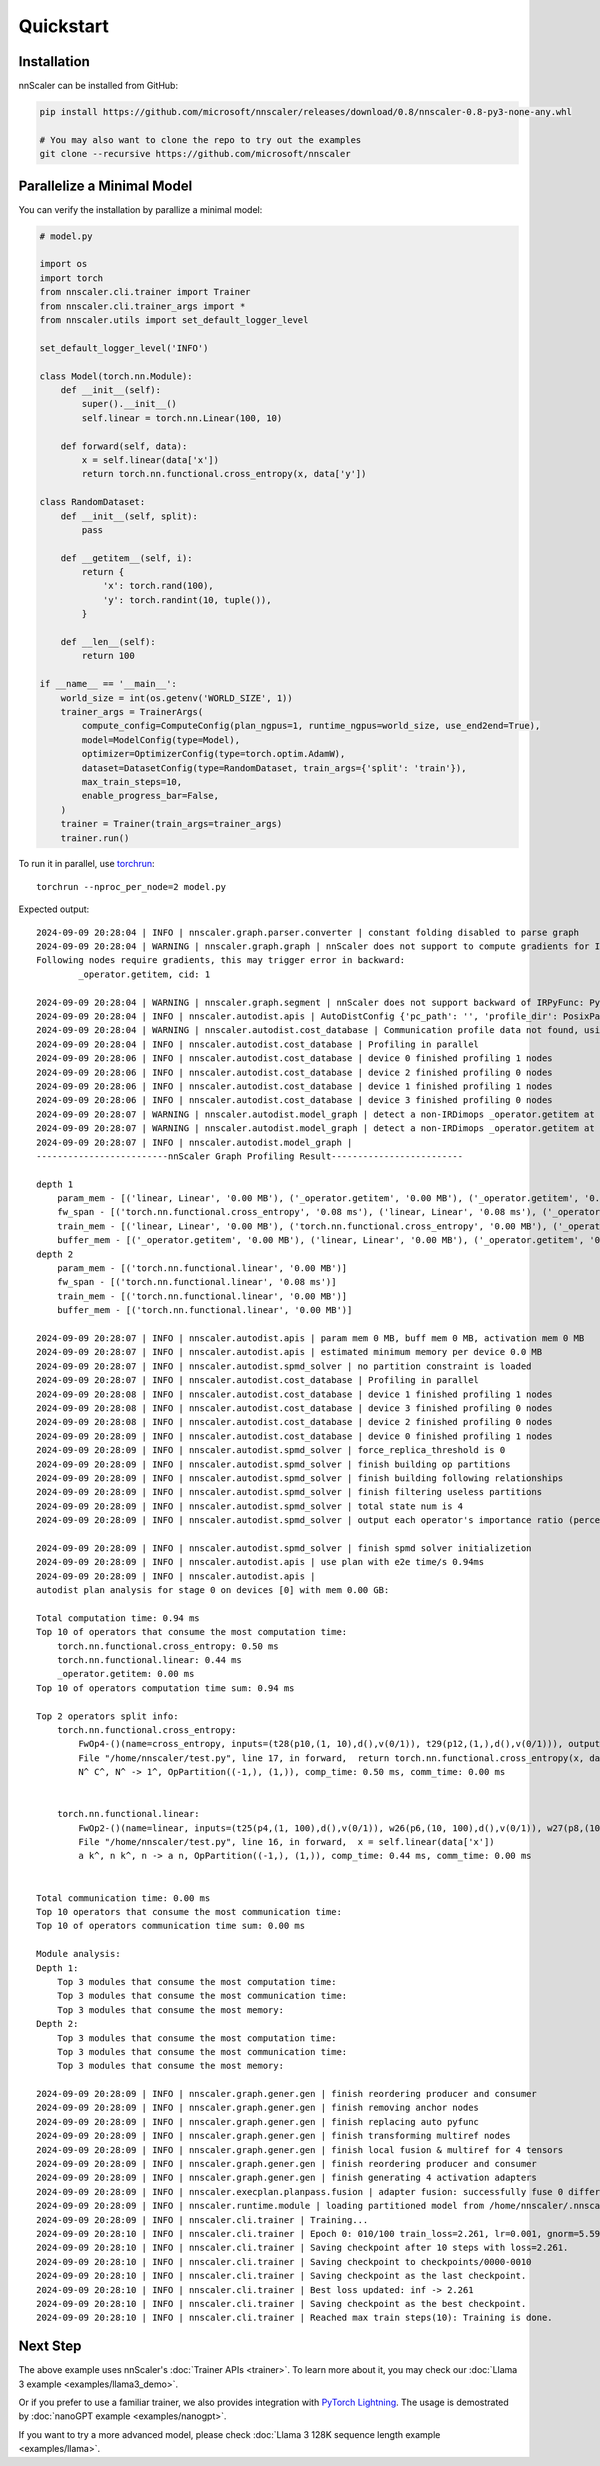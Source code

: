 ##########
Quickstart
##########

************
Installation
************

nnScaler can be installed from GitHub:

.. code-block:: bash

    pip install https://github.com/microsoft/nnscaler/releases/download/0.8/nnscaler-0.8-py3-none-any.whl

    # You may also want to clone the repo to try out the examples
    git clone --recursive https://github.com/microsoft/nnscaler

***************************
Parallelize a Minimal Model
***************************

You can verify the installation by parallize a minimal model:

.. code-block:: python

    # model.py

    import os
    import torch
    from nnscaler.cli.trainer import Trainer
    from nnscaler.cli.trainer_args import *
    from nnscaler.utils import set_default_logger_level
    
    set_default_logger_level('INFO')
    
    class Model(torch.nn.Module):
        def __init__(self):
            super().__init__()
            self.linear = torch.nn.Linear(100, 10)
    
        def forward(self, data):
            x = self.linear(data['x'])
            return torch.nn.functional.cross_entropy(x, data['y'])
    
    class RandomDataset:
        def __init__(self, split):
            pass
    
        def __getitem__(self, i):
            return {
                'x': torch.rand(100),
                'y': torch.randint(10, tuple()),
            }
    
        def __len__(self):
            return 100
    
    if __name__ == '__main__':
        world_size = int(os.getenv('WORLD_SIZE', 1))
        trainer_args = TrainerArgs(
            compute_config=ComputeConfig(plan_ngpus=1, runtime_ngpus=world_size, use_end2end=True),
            model=ModelConfig(type=Model),
            optimizer=OptimizerConfig(type=torch.optim.AdamW),
            dataset=DatasetConfig(type=RandomDataset, train_args={'split': 'train'}),
            max_train_steps=10,
            enable_progress_bar=False,
        )
        trainer = Trainer(train_args=trainer_args)
        trainer.run()

To run it in parallel, use `torchrun <https://pytorch.org/docs/stable/elastic/run.html>`_: ::

    torchrun --nproc_per_node=2 model.py

Expected output:

.. (FIXME: adjust log level)

::

    2024-09-09 20:28:04 | INFO | nnscaler.graph.parser.converter | constant folding disabled to parse graph
    2024-09-09 20:28:04 | WARNING | nnscaler.graph.graph | nnScaler does not support to compute gradients for IRPyFunc.
    Following nodes require gradients, this may trigger error in backward:
            _operator.getitem, cid: 1
    
    2024-09-09 20:28:04 | WARNING | nnscaler.graph.segment | nnScaler does not support backward of IRPyFunc: PyOp1-()(sign=getitem, inputs=(Object(data35, val={'x': t32(p30,(1, 100),d(),v(0/1)), 'y': t34(p33,(1,),d(),v(0/1))}, is_constant=False), 'x'), outputs=(t25(p4,(1, 100),d(),v(0/1)),)), skip setting gradient, please register it as IRDimOps.
    2024-09-09 20:28:04 | INFO | nnscaler.autodist.apis | AutoDistConfig {'pc_path': '', 'profile_dir': PosixPath('/home/.cache/nnscaler/autodist/1.0/NVIDIA_RTX_A6000'), 'topk': 20, 'task_name': '__1gpus_1update_freq', 'load_plan_path': None, 'save_plan_path': None, 'consider_mem': True, 'zero_stage': 0, 'zero_ngroups': 1, 'opt_resident_coef': 2, 'opt_transient_coef': 0, 'is_train': True, 'mesh_desc': MeshDesc(row=1, col=1), 'ngpus': 1, 'recompute_modules': '', 'memory_constraint': 40802189312, 'memory_granularity': 524288, 'micro_batch_size': 1, 'update_freq': 1, 'world_size': 1, 'nproc': 1, 'ignore_small_tensor_threshold': 524288, 'verbose': False, 're_profile': False, 'pipeline': False, 'pipeline_pivots': '', 'pipeline_nstages': 1, 'pipeline_scheduler': '1f1b', 'max_pipeline_bubble_ratio': 0.2, 'max_pipeline_unbalance_ratio': 0.5, 'solver': 'dp', 'parallel_profile': True, 'transient_mem_coef': 2}
    2024-09-09 20:28:04 | WARNING | nnscaler.autodist.cost_database | Communication profile data not found, using default data at /home/nnscaler/nnscaler/resources/profile/mi200/comm
    2024-09-09 20:28:04 | INFO | nnscaler.autodist.cost_database | Profiling in parallel
    2024-09-09 20:28:06 | INFO | nnscaler.autodist.cost_database | device 0 finished profiling 1 nodes
    2024-09-09 20:28:06 | INFO | nnscaler.autodist.cost_database | device 2 finished profiling 0 nodes
    2024-09-09 20:28:06 | INFO | nnscaler.autodist.cost_database | device 1 finished profiling 1 nodes
    2024-09-09 20:28:06 | INFO | nnscaler.autodist.cost_database | device 3 finished profiling 0 nodes
    2024-09-09 20:28:07 | WARNING | nnscaler.autodist.model_graph | detect a non-IRDimops _operator.getitem at File "/home/nnscaler/test.py", line 16, in forward,  x = self.linear(data['x']) that produces tensors
    2024-09-09 20:28:07 | WARNING | nnscaler.autodist.model_graph | detect a non-IRDimops _operator.getitem at File "/home/nnscaler/test.py", line 17, in forward,  return torch.nn.functional.cross_entropy(x, data['y']) that produces tensors
    2024-09-09 20:28:07 | INFO | nnscaler.autodist.model_graph |
    -------------------------nnScaler Graph Profiling Result-------------------------
    
    depth 1
        param_mem - [('linear, Linear', '0.00 MB'), ('_operator.getitem', '0.00 MB'), ('_operator.getitem', '0.00 MB')]
        fw_span - [('torch.nn.functional.cross_entropy', '0.08 ms'), ('linear, Linear', '0.08 ms'), ('_operator.getitem', '0.00 ms')]
        train_mem - [('linear, Linear', '0.00 MB'), ('torch.nn.functional.cross_entropy', '0.00 MB'), ('_operator.getitem', '0.00 MB')]
        buffer_mem - [('_operator.getitem', '0.00 MB'), ('linear, Linear', '0.00 MB'), ('_operator.getitem', '0.00 MB')]
    depth 2
        param_mem - [('torch.nn.functional.linear', '0.00 MB')]
        fw_span - [('torch.nn.functional.linear', '0.08 ms')]
        train_mem - [('torch.nn.functional.linear', '0.00 MB')]
        buffer_mem - [('torch.nn.functional.linear', '0.00 MB')]
    
    2024-09-09 20:28:07 | INFO | nnscaler.autodist.apis | param mem 0 MB, buff mem 0 MB, activation mem 0 MB
    2024-09-09 20:28:07 | INFO | nnscaler.autodist.apis | estimated minimum memory per device 0.0 MB
    2024-09-09 20:28:07 | INFO | nnscaler.autodist.spmd_solver | no partition constraint is loaded
    2024-09-09 20:28:07 | INFO | nnscaler.autodist.cost_database | Profiling in parallel
    2024-09-09 20:28:08 | INFO | nnscaler.autodist.cost_database | device 1 finished profiling 1 nodes
    2024-09-09 20:28:08 | INFO | nnscaler.autodist.cost_database | device 3 finished profiling 0 nodes
    2024-09-09 20:28:08 | INFO | nnscaler.autodist.cost_database | device 2 finished profiling 0 nodes
    2024-09-09 20:28:09 | INFO | nnscaler.autodist.cost_database | device 0 finished profiling 1 nodes
    2024-09-09 20:28:09 | INFO | nnscaler.autodist.spmd_solver | force_replica_threshold is 0
    2024-09-09 20:28:09 | INFO | nnscaler.autodist.spmd_solver | finish building op partitions
    2024-09-09 20:28:09 | INFO | nnscaler.autodist.spmd_solver | finish building following relationships
    2024-09-09 20:28:09 | INFO | nnscaler.autodist.spmd_solver | finish filtering useless partitions
    2024-09-09 20:28:09 | INFO | nnscaler.autodist.spmd_solver | total state num is 4
    2024-09-09 20:28:09 | INFO | nnscaler.autodist.spmd_solver | output each operator's importance ratio (percentages of states that can be reduced by forcing the operator to be partitioned in a single partition)
    
    2024-09-09 20:28:09 | INFO | nnscaler.autodist.spmd_solver | finish spmd solver initializetion
    2024-09-09 20:28:09 | INFO | nnscaler.autodist.apis | use plan with e2e time/s 0.94ms
    2024-09-09 20:28:09 | INFO | nnscaler.autodist.apis |
    autodist plan analysis for stage 0 on devices [0] with mem 0.00 GB:
    
    Total computation time: 0.94 ms
    Top 10 of operators that consume the most computation time:
        torch.nn.functional.cross_entropy: 0.50 ms
        torch.nn.functional.linear: 0.44 ms
        _operator.getitem: 0.00 ms
    Top 10 of operators computation time sum: 0.94 ms
    
    Top 2 operators split info:
        torch.nn.functional.cross_entropy:
            FwOp4-()(name=cross_entropy, inputs=(t28(p10,(1, 10),d(),v(0/1)), t29(p12,(1,),d(),v(0/1))), outputs=(t24(p13,(1,),d(),v(0/1)),))
            File "/home/nnscaler/test.py", line 17, in forward,  return torch.nn.functional.cross_entropy(x, data['y'])
            N^ C^, N^ -> 1^, OpPartition((-1,), (1,)), comp_time: 0.50 ms, comm_time: 0.00 ms
    
    
        torch.nn.functional.linear:
            FwOp2-()(name=linear, inputs=(t25(p4,(1, 100),d(),v(0/1)), w26(p6,(10, 100),d(),v(0/1)), w27(p8,(10,),d(),v(0/1))), outputs=(t28(p10,(1, 10),d(),v(0/1)),))
            File "/home/nnscaler/test.py", line 16, in forward,  x = self.linear(data['x'])
            a k^, n k^, n -> a n, OpPartition((-1,), (1,)), comp_time: 0.44 ms, comm_time: 0.00 ms
    
    
    Total communication time: 0.00 ms
    Top 10 operators that consume the most communication time:
    Top 10 of operators communication time sum: 0.00 ms
    
    Module analysis:
    Depth 1:
        Top 3 modules that consume the most computation time:
        Top 3 modules that consume the most communication time:
        Top 3 modules that consume the most memory:
    Depth 2:
        Top 3 modules that consume the most computation time:
        Top 3 modules that consume the most communication time:
        Top 3 modules that consume the most memory:
    
    2024-09-09 20:28:09 | INFO | nnscaler.graph.gener.gen | finish reordering producer and consumer
    2024-09-09 20:28:09 | INFO | nnscaler.graph.gener.gen | finish removing anchor nodes
    2024-09-09 20:28:09 | INFO | nnscaler.graph.gener.gen | finish replacing auto pyfunc
    2024-09-09 20:28:09 | INFO | nnscaler.graph.gener.gen | finish transforming multiref nodes
    2024-09-09 20:28:09 | INFO | nnscaler.graph.gener.gen | finish local fusion & multiref for 4 tensors
    2024-09-09 20:28:09 | INFO | nnscaler.graph.gener.gen | finish reordering producer and consumer
    2024-09-09 20:28:09 | INFO | nnscaler.graph.gener.gen | finish generating 4 activation adapters
    2024-09-09 20:28:09 | INFO | nnscaler.execplan.planpass.fusion | adapter fusion: successfully fuse 0 differentiable adapters
    2024-09-09 20:28:09 | INFO | nnscaler.runtime.module | loading partitioned model from /home/nnscaler/.nnscaler/_parallel_modules/__main__/Model/_/fullmodel.pt, number of model parameter chunks: 1
    2024-09-09 20:28:09 | INFO | nnscaler.cli.trainer | Training...
    2024-09-09 20:28:10 | INFO | nnscaler.cli.trainer | Epoch 0: 010/100 train_loss=2.261, lr=0.001, gnorm=5.590, train_wall=0.004
    2024-09-09 20:28:10 | INFO | nnscaler.cli.trainer | Saving checkpoint after 10 steps with loss=2.261.
    2024-09-09 20:28:10 | INFO | nnscaler.cli.trainer | Saving checkpoint to checkpoints/0000-0010
    2024-09-09 20:28:10 | INFO | nnscaler.cli.trainer | Saving checkpoint as the last checkpoint.
    2024-09-09 20:28:10 | INFO | nnscaler.cli.trainer | Best loss updated: inf -> 2.261
    2024-09-09 20:28:10 | INFO | nnscaler.cli.trainer | Saving checkpoint as the best checkpoint.
    2024-09-09 20:28:10 | INFO | nnscaler.cli.trainer | Reached max train steps(10): Training is done.

*********
Next Step
*********

The above example uses nnScaler's :doc:`Trainer APIs <trainer>`.
To learn more about it, you may check our :doc:`Llama 3 example <examples/llama3_demo>`.

Or if you prefer to use a familiar trainer, we also provides integration with `PyTorch Lightning <https://lightning.ai/docs/pytorch/stable/>`_.
The usage is demostrated by :doc:`nanoGPT example <examples/nanogpt>`.

If you want to try a more advanced model, please check :doc:`Llama 3 128K sequence length example <examples/llama>`.
